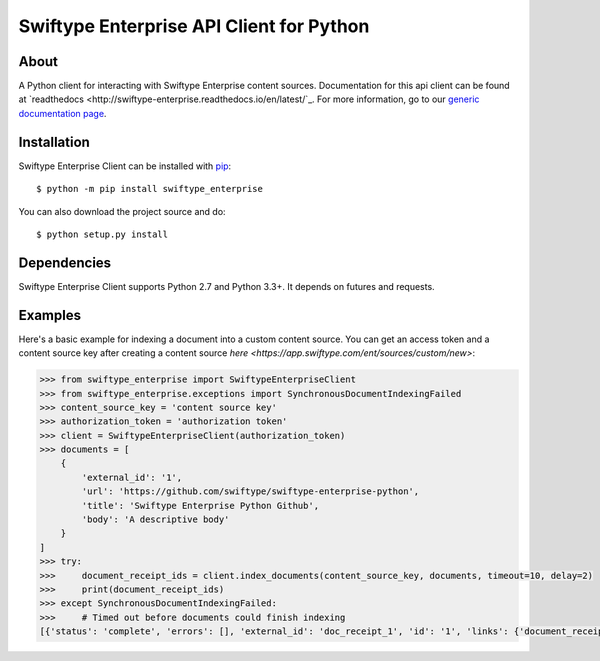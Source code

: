 =========================================
Swiftype Enterprise API Client for Python
=========================================

About
=====

A Python client for interacting with Swiftype Enterprise content sources.
Documentation for this api client can be found at `readthedocs
<http://swiftype-enterprise.readthedocs.io/en/latest/`_. For
more information, go to our `generic documentation page
<https://app.swiftype.com/ent/docs/custom_sources>`_.

Installation
============
Swiftype Enterprise Client can be installed with
`pip <http://pypi.python.org/pypi/pip>`_::

    $ python -m pip install swiftype_enterprise

You can also download the project source and do::

    $ python setup.py install

Dependencies
============
Swiftype Enterprise Client supports Python 2.7 and Python 3.3+. It depends
on futures and requests.

Examples
========
Here's a basic example for indexing a document into a custom content source.
You can get an access token and a content source key after creating a content
source `here <https://app.swiftype.com/ent/sources/custom/new>`:

.. code-block:: python

    >>> from swiftype_enterprise import SwiftypeEnterpriseClient
    >>> from swiftype_enterprise.exceptions import SynchronousDocumentIndexingFailed
    >>> content_source_key = 'content source key'
    >>> authorization_token = 'authorization token'
    >>> client = SwiftypeEnterpriseClient(authorization_token)
    >>> documents = [
        {
            'external_id': '1',
            'url': 'https://github.com/swiftype/swiftype-enterprise-python',
            'title': 'Swiftype Enterprise Python Github',
            'body': 'A descriptive body'
        }
    ]
    >>> try:
    >>>     document_receipt_ids = client.index_documents(content_source_key, documents, timeout=10, delay=2)
    >>>     print(document_receipt_ids)
    >>> except SynchronousDocumentIndexingFailed:
    >>>     # Timed out before documents could finish indexing
    [{'status': 'complete', 'errors': [], 'external_id': 'doc_receipt_1', 'id': '1', 'links': {'document_receipt': 'http://localhost:3002/api/v1/ent/document_receipts/5955d325f81eeace502f0a50'}}, ...]

